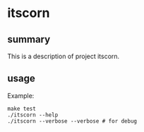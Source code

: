 * itscorn

** summary

This is a description of project itscorn.

** usage

Example:
#+begin_example
make test
./itscorn --help
./itscorn --verbose --verbose # for debug
#+end_example
